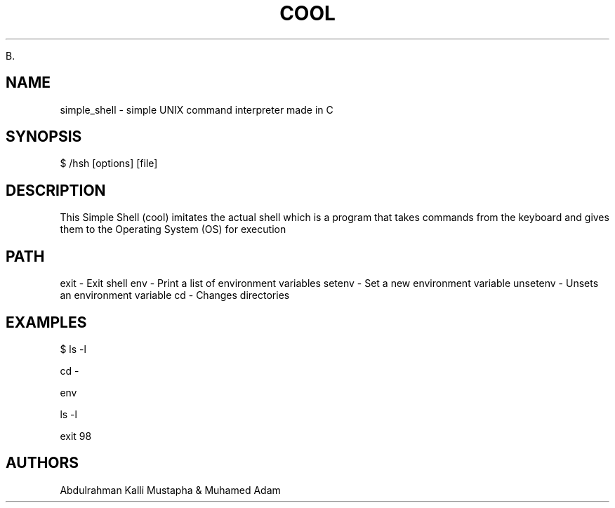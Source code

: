 .TH COOL SIMPLE SHELL  "3rd DECEMBER, 2023" "cool - simple_shell - man page"

B.\"Manpage for simple shell (cool)

.SH NAME
simple_shell \- simple UNIX command interpreter made in C 

.SH SYNOPSIS
$ /hsh [options] [file]

.SH DESCRIPTION
This Simple Shell (cool) imitates the actual shell which is a program that takes commands from the keyboard and gives them to the Operating System (OS) for execution

.SH PATH
exit - Exit shell
env - Print a list of environment variables
setenv - Set a new environment variable
unsetenv - Unsets an environment variable
cd - Changes directories

.SH EXAMPLES
./hsh followed by command and option
$ ls -l

cd -

env

ls -l

exit 98


.SH AUTHORS
Abdulrahman Kalli Mustapha & Muhamed Adam
